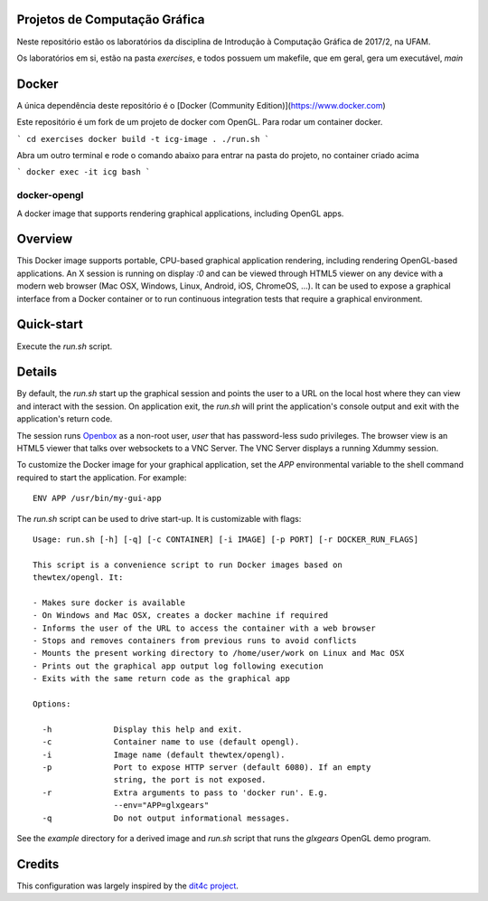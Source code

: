 Projetos de Computação Gráfica
------------------------------

Neste repositório estão os laboratórios da disciplina de Introdução à Computação Gráfica de 2017/2, na UFAM.

Os laboratórios em si, estão na pasta `exercises`, e todos possuem um makefile, que em geral, gera um executável, `main`

Docker
------

A única dependência deste repositório é o [Docker (Community Edition)](https://www.docker.com)

Este repositório é um fork de um projeto de docker com OpenGL. Para rodar um container docker.

```
cd exercises
docker build -t icg-image .
./run.sh
```

Abra um outro terminal e rode o comando abaixo para entrar na pasta do projeto, no container criado acima

```
docker exec -it icg bash
```

docker-opengl
=============
A docker image that supports rendering graphical applications, including OpenGL apps.

.. image:: https://circleci.com/gh/thewtex/docker-opengl.svg?style=svg
    :target: https://circleci.com/gh/thewtex/docker-opengl

.. image:: https://images.microbadger.com/badges/image/thewtex/opengl.svg
  :target: https://microbadger.com/images/thewtex/opengl

Overview
--------

This Docker image supports portable, CPU-based graphical application
rendering, including rendering OpenGL-based applications. An X session is
running on display `:0` and can be viewed through HTML5 viewer on any device
with a modern web browser (Mac OSX, Windows, Linux, Android, iOS, ChromeOS,
...). It can be used to expose a graphical interface from a Docker container
or to run continuous integration tests that require a graphical environment.

Quick-start
-----------

Execute the `run.sh` script.

Details
--------

By default, the `run.sh` start up the graphical session and points the user to
a URL on the local host where they can view and interact with the session. On
application exit, the `run.sh` will print the application's console output and
exit with the application's return code.

The session runs `Openbox <http://openbox.org>`_ as a non-root user, *user*
that has password-less sudo privileges. The browser view is an HTML5 viewer
that talks over websockets to a VNC Server. The VNC Server displays a running
Xdummy session.

To customize the Docker image for your graphical application, set the `APP`
environmental variable to the shell command required to start the application.
For example::

  ENV APP /usr/bin/my-gui-app

The `run.sh` script can be used to drive start-up. It is customizable with
flags::

  Usage: run.sh [-h] [-q] [-c CONTAINER] [-i IMAGE] [-p PORT] [-r DOCKER_RUN_FLAGS]

  This script is a convenience script to run Docker images based on
  thewtex/opengl. It:

  - Makes sure docker is available
  - On Windows and Mac OSX, creates a docker machine if required
  - Informs the user of the URL to access the container with a web browser
  - Stops and removes containers from previous runs to avoid conflicts
  - Mounts the present working directory to /home/user/work on Linux and Mac OSX
  - Prints out the graphical app output log following execution
  - Exits with the same return code as the graphical app

  Options:

    -h             Display this help and exit.
    -c             Container name to use (default opengl).
    -i             Image name (default thewtex/opengl).
    -p             Port to expose HTTP server (default 6080). If an empty
                   string, the port is not exposed.
    -r             Extra arguments to pass to 'docker run'. E.g.
                   --env="APP=glxgears"
    -q             Do not output informational messages.


See the *example* directory for a derived image and `run.sh` script that runs the
*glxgears* OpenGL demo program.

Credits
-------

This configuration was largely inspired by the `dit4c project <https://dit4c.github.io>`_.
